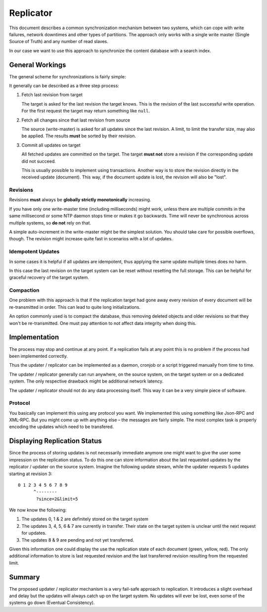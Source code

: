 ==========
Replicator
==========

This document describes a common synchronization mechanism between two systems,
which can cope with write failures, network downtimes and other types of
partitions. The approach only works with a single write master (Single Source
of Truth) and any number of read slaves.

In our case we want to use this approach to synchronize the content database
with a search index.

General Workings
================

The general scheme for synchronizations is fairly simple:

.. image:: synchronize.png

It generally can be described as a three step process:

1) Fetch last revision from target

   The target is asked for the last revision the target knows. This is the
   revision of the last successful write operation. For the first request the
   target may return something like ``null``.

2) Fetch all changes since that last revision from source

   The source (write-master) is asked for all updates since the last revision.
   A limit, to limit the transfer size, may also be applied. The results
   **must** be sorted by their revision.

3) Commit all updates on target

   All fetched updates are committed on the target. The target **must not**
   store a revision if the corresponding update did not succeed.

   This is usually possible to implement using transactions. Another way is to
   store the revision directly in the received update (document). This way, if
   the document update is lost, the revision will also be "lost".

Revisions
---------

Revisions **must** always be **globally strictly monotonically** increasing.

If you have only one write-master time (including milliseconds) might work,
unless there are multiple commits in the same millisecond or some NTP daemon
stops time or makes it go backwards. Time will never be synchronous across
multiple systems, so **do not** rely on that.

A simple auto-increment in the write-master might be the simplest solution. You
should take care for possible overflows, though. The revision might increase
quite fast in scenarios with a lot of updates.

Idempotent Updates
------------------

In some cases it is helpful if all updates are idempotent, thus applying the
same update multiple times does no harm.

In this case the last revision on the target system can be reset without
resetting the full storage. This can be helpful for graceful recovery of the
target system.

Compaction
----------

One problem with this approach is that if the replication target had gone away
every revision of every document will be re-transmitted in order. This can lead
to quite long initializations.

An option commonly used is to compact the database, thus removing deleted
objects and older revisions so that they won't be re-transmitted. One must pay
attention to not affect data integrity when doing this.

Implementation
==============

The process may stop and continue at any point. If a replication fails at any
point this is no problem if the process had been implemented correctly.

Thus the updater / replicator can be implemented as a daemon, cronjob or a
script triggered manually from time to time.

The updater / replicator generally can run anywhere, on the source system, on
the target system or on a dedicated system. The only respective drawback might
be additional network latency.

The updater / replicator should not do any data processing itself. This way it
can be a very simple piece of software.

Protocol
--------

You basically can implement this using any protocol you want. We implemented
this using something like Json-RPC and XML-RPC. But you might come up with
anything else – the messages are fairly simple. The most complex task is
properly encoding the updates which need to be transfered.

Displaying Replication Status
=============================

Since the process of storing updates is not necessarily immediate anymore one
might want to give the user some impression on the replication status. To do
this one can store information about the last requested updates by the
replicator / updater on the source system. Imagine the following update
stream, while the updater requests 5 updates starting at revision 3::

    0 1 2 3 4 5 6 7 8 9
          ^--------
           ?since=2&limit=5

We now know the following:

1) The updates 0, 1 & 2 are definitely stored on the target system

2) The updates 3, 4, 5, 6 & 7 are currently in transfer. Their state on the
   target system is unclear until the next request for updates.

3) The updates 8 & 9 are pending and not yet transferred.

Given this information one could display the use the replication state of each
document (green, yellow, red). The only additional information to store is last
requested revision and the last transferred revision resulting from the
requested limit.

Summary
=======

The proposed updater / replicator mechanism is a very fail-safe approach to
replication. It introduces a slight overhead and delay but the updates will
always catch up on the target system. No updates will ever be lost, even some
of the systems go down (Eventual Consistency).

..
   Local Variables:
   mode: rst
   fill-column: 79
   End: 
   vim: et syn=rst tw=79

